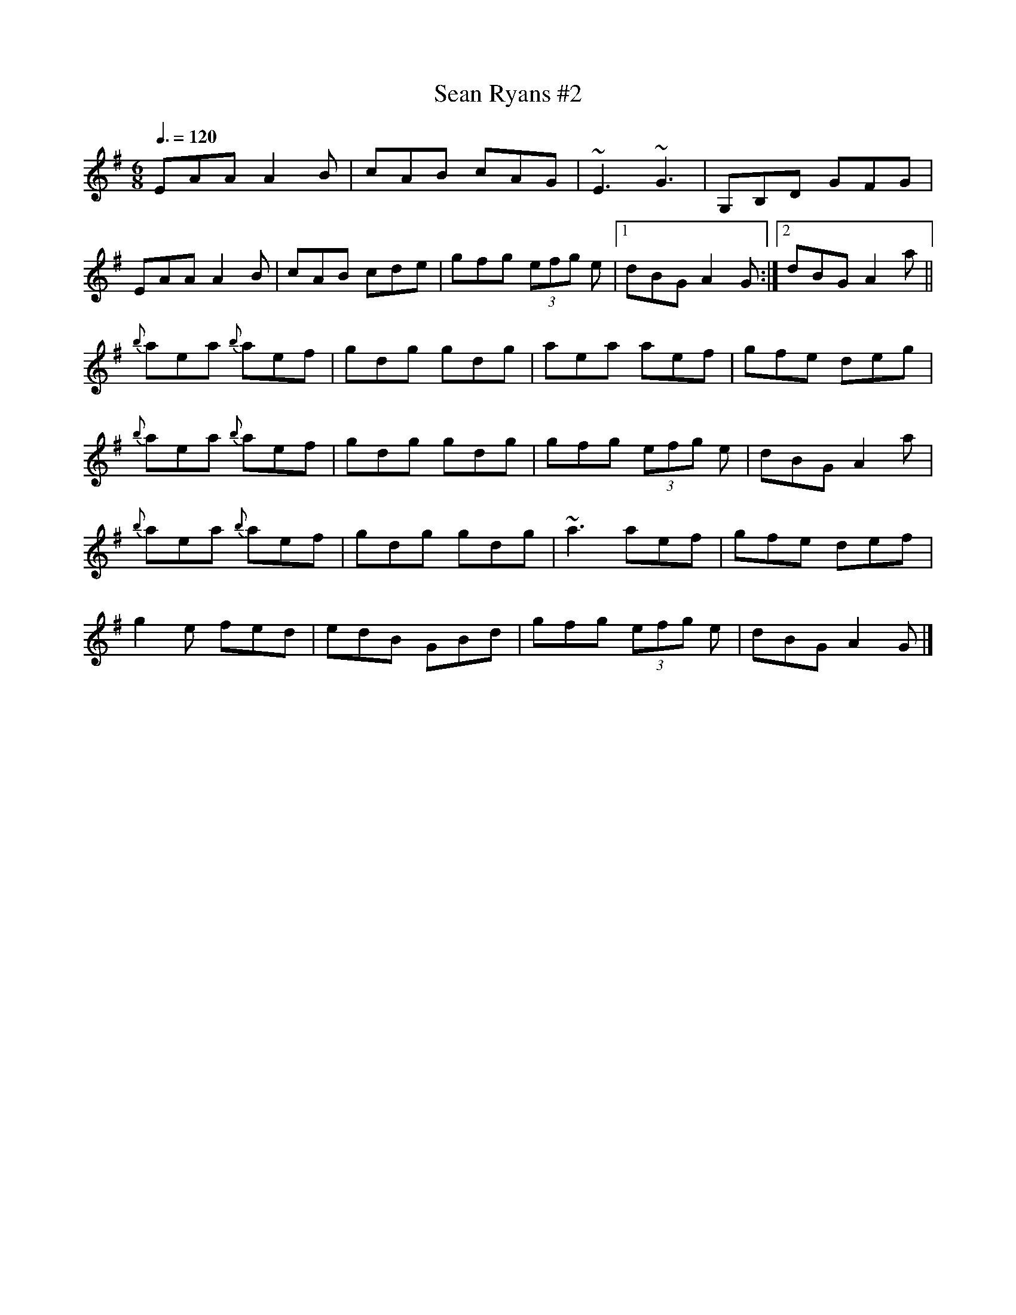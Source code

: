 X: 87
T:Sean Ryans #2
R:Jig
S:Paddy Canny and Peter O'Loughlin, Clare (fiddles)
N:As played (P O'L much the louder)
Z:Bernie Stocks
M:6/8
L:1/8
Q:3/8=120
K:G
EAA A2B|cAB cAG|~E3 ~G3|G,B,D GFG|
EAA A2B|cAB cde|gfg  (3efg e|[1 dBG A2G:|[2 dBG A2a||
{b}aea {b}aef|gdg gdg|aea aef|gfe deg|
{b}aea {b}aef|gdg gdg|gfg  (3efg e|dBG A2a|
{b}aea {b}aef|gdg gdg|~a3 aef|gfe def|
g2e fed|edB GBd|gfg  (3efg e|dBG A2G|]
